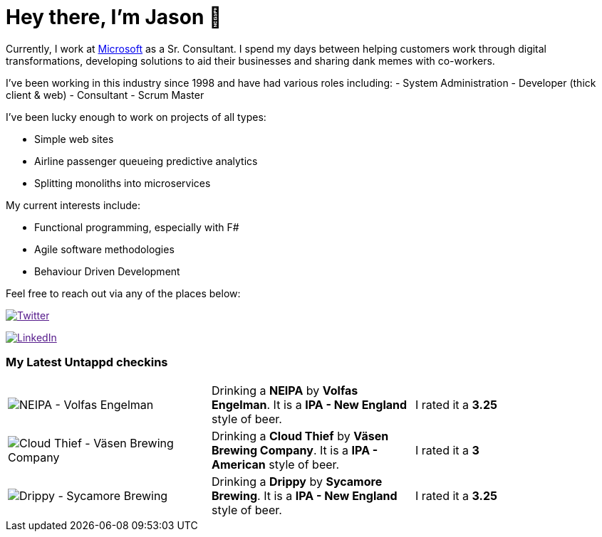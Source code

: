﻿# Hey there, I'm Jason 👋

Currently, I work at https://microsoft.com[Microsoft] as a Sr. Consultant. I spend my days between helping customers work through digital transformations, developing solutions to aid their businesses and sharing dank memes with co-workers. 

I've been working in this industry since 1998 and have had various roles including: 
- System Administration
- Developer (thick client & web)
- Consultant
- Scrum Master

I've been lucky enough to work on projects of all types:

- Simple web sites
- Airline passenger queueing predictive analytics
- Splitting monoliths into microservices

My current interests include:

- Functional programming, especially with F#
- Agile software methodologies
- Behaviour Driven Development

Feel free to reach out via any of the places below:

image:https://img.shields.io/twitter/follow/jtucker?style=flat-square&color=blue["Twitter",link="https://twitter.com/jtucker]

image:https://img.shields.io/badge/LinkedIn-Let's%20Connect-blue["LinkedIn",link="https://linkedin.com/in/jatucke]

### My Latest Untappd checkins

|====
// untappd beer
| image:https://untappd.akamaized.net/photos/2021_08_22/b4fd9646b9b2537edc1713fecaf3f739_200x200.jpg[NEIPA - Volfas Engelman] | Drinking a *NEIPA* by *Volfas Engelman*. It is a *IPA - New England* style of beer. | I rated it a *3.25*
| image:https://untappd.akamaized.net/photos/2021_08_21/8fa3622d9c119add53bb8c4b212afbe2_200x200.jpg[Cloud Thief - Väsen Brewing Company] | Drinking a *Cloud Thief* by *Väsen Brewing Company*. It is a *IPA - American* style of beer. | I rated it a *3*
| image:https://untappd.akamaized.net/photos/2021_08_21/4e72ff8c0bcb29a8e5579449a49f8bac_200x200.jpg[Drippy - Sycamore Brewing] | Drinking a *Drippy* by *Sycamore Brewing*. It is a *IPA - New England* style of beer. | I rated it a *3.25*
// untappd end